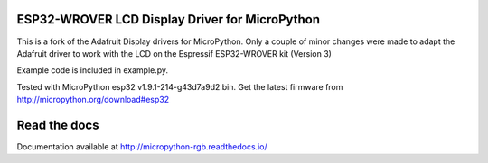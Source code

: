 ESP32-WROVER LCD Display Driver for MicroPython
===============================================
This is a fork of the Adafruit Display drivers for MicroPython. Only a couple
of minor changes were made to adapt the Adafruit driver to work with the LCD
on the Espressif ESP32-WROVER kit (Version 3)

Example code is included in example.py.

Tested with MicroPython esp32 v1.9.1-214-g43d7a9d2.bin. Get the latest firmware
from http://micropython.org/download#esp32

Read the docs
=============
Documentation available at http://micropython-rgb.readthedocs.io/
